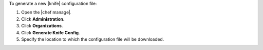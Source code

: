 .. This is an included how-to. 


To generate a new |knife| configuration file:

#. Open the |chef manage|.
#. Click **Administration**.
#. Click **Organizations**.
#. Click **Generate Knife Config**.
#. Specify the location to which the configuration file will be downloaded.
